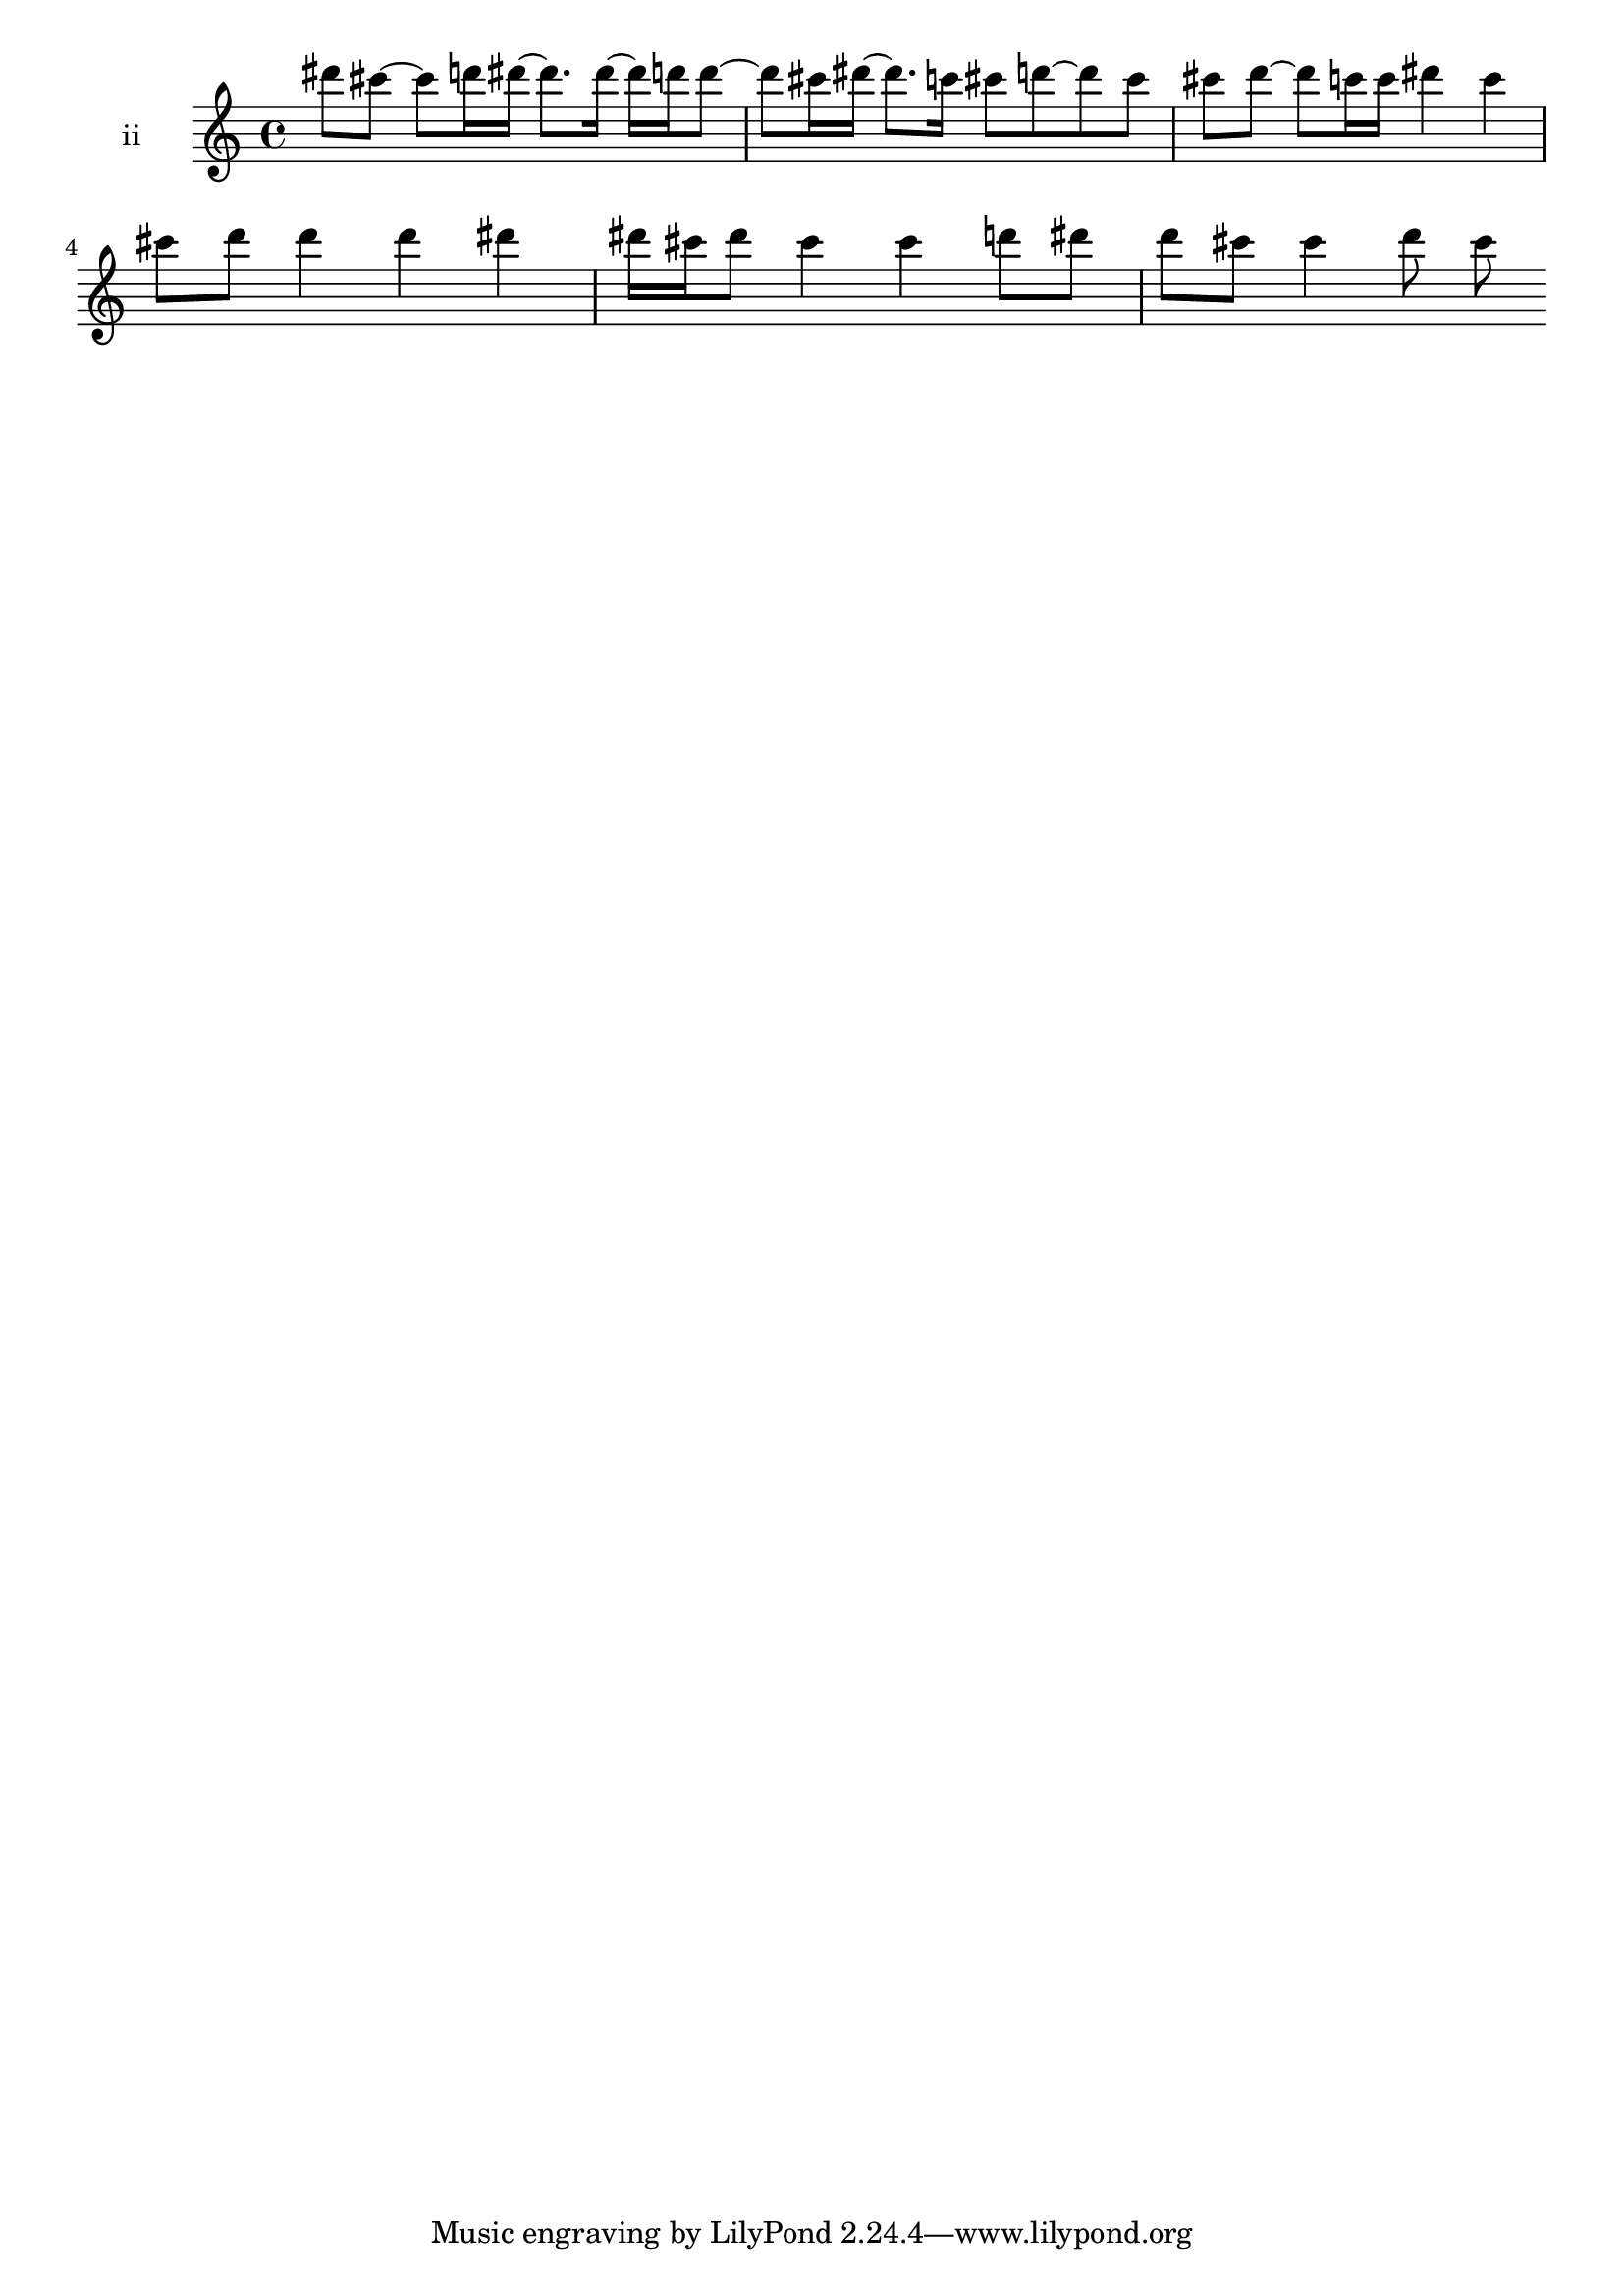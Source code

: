 % [notes] external for Pure Data
% development-version July 14, 2014 
% by Jaime E. Oliver La Rosa
% la.rosa@nyu.edu
% @ the Waverly Labs in NYU MUSIC FAS
% Open this file with Lilypond
% more information is available at lilypond.org
% Released under the GNU General Public License.

% HEADERS

glissandoSkipOn = {
	\override NoteColumn.glissando-skip = ##t
	\hide NoteHead
	\hide Accidental
	\hide Tie
	\override NoteHead.no-ledgers = ##t
}

glissandoSkipOff = {
	\revert NoteColumn.glissando-skip
	\undo \hide NoteHead
	\undo \hide Tie
	\undo \hide Accidental
	\revert NoteHead.no-ledgers
}
ii_part = \relative c''' 
{

\time 4/4

\clef treble 
% ________________________________________bar 1 :
 dis8  cis8~ 
	cis8  d16  dis16~ 
		dis8.  dis16~ 
			dis16  d16  d8~  |
% ________________________________________bar 2 :
d8  cis16  dis16~ 
	dis8.  c16 
		cis8  d8~ 
			d8  cis8  |
% ________________________________________bar 3 :
cis8  d8~ 
	d8  c16  c16 
		dis4 
			c4  |
% ________________________________________bar 4 :
cis8  d8 
	d4 
		d4 
			dis4  |
% ________________________________________bar 5 :
dis16  cis16  dis8 
	cis4 
		cis4 
			d8  dis8  |
% ________________________________________bar 6 :
d8  cis8 
	cis4 
		d8  cis8 
}

\score {
	\new Staff \with { instrumentName = "ii" } {
		\new Voice {
			\ii_part
		}
	}
	\layout {
		\mergeDifferentlyHeadedOn
		\mergeDifferentlyDottedOn
		\set harmonicDots = ##t
		\override Glissando.thickness = #4
		\set Staff.pedalSustainStyle = #'mixed
		\override TextSpanner.bound-padding = #1.0
		\override TextSpanner.bound-details.right.padding = #1.3
		\override TextSpanner.bound-details.right.stencil-align-dir-y = #CENTER
		\override TextSpanner.bound-details.left.stencil-align-dir-y = #CENTER
		\override TextSpanner.bound-details.right-broken.text = ##f
		\override TextSpanner.bound-details.left-broken.text = ##f
		\override Glissando.minimum-length = #4
		\override Glissando.springs-and-rods = #ly:spanner::set-spacing-rods
		\override Glissando.breakable = ##t
		\override Glissando.after-line-breaking = ##t
		\set baseMoment = #(ly:make-moment 1/8)
		\set beatStructure = #'(2 2 2 2)
		#(set-default-paper-size "a4")
	}
	\midi { }
}

\version "2.18.2"
% notes Pd External version testing 
